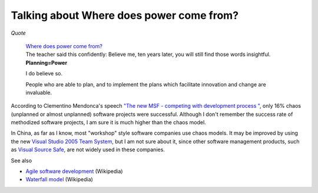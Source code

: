 .. meta::
   :description: Quote

Talking about Where does power come from?
=========================================
.. post:: 3, Nov, 2005
   :category: Uncategorized
   :author: me
   :nocomments:

.. container:: bvMsg
   :name: msgcns!1BE894DEAF296E0A!437

    

   *Quote*

      | `Where does power come
        from? <http://spaces.msn.com/members/helloqianqian/blog/cns!1pnm-rRuaS8mieMGMpVVu0xw!475.entry>`__

      | The teacher said this confidently: Believe me, ten years later,
        you will still find those words insightful.
      | **\ Planning=Power**

      I do believe so.

      People who are able to plan, and to implement the plans which
      facilitate innovation and change are invaluable.

   According to Clementino Mendonca's speech `"The new MSF - competing
   with development process
   " <http://www.adnug.org/ScheduleView.aspx?Id=75>`__, only 16% chaos
   (unplanned or almost unplanned) software projects were successful.
   Although I don't remember the success rate of methodized software
   projects, I am sure it is much higher than the chaos model.

   In China, as far as I know, most "workshop" style software companies
   use chaos models. It may be improved by using the new `Visual Studio
   2005 Team
   System <http://lab.msdn.microsoft.com/vs2005/teamsystem/>`__, but I
   am not sure about it, since other software management products, such
   as `Visual Source Safe, <http://msdn.microsoft.com/ssafe/>`__ are not
   widely used in these companies.

   See also

   - `Agile software
     development <http://en.wikipedia.org/wiki/Agile_software_development>`__
     (Wikipedia)
   - `Waterfall
     model <http://en.wikipedia.org/wiki/Waterfall_model>`__ (Wikipedia)

